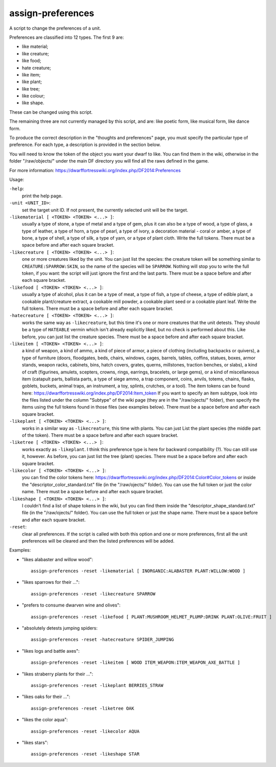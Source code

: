 
assign-preferences
==================
A script to change the preferences of a unit.

Preferences are classified into 12 types. The first 9 are:

* like material;
* like creature;
* like food;
* hate creature;
* like item;
* like plant;
* like tree;
* like colour;
* like shape.

These can be changed using this script.

The remaining three are not currently managed by this script,
and are: like poetic form, like musical form, like dance form.

To produce the correct description in the "thoughts and preferences"
page, you must specify the particular type of preference. For
each type, a description is provided in the section below.

You will need to know the token of the object you want your dwarf to like.
You can find them in the wiki, otherwise in the folder "/raw/objects/" under
the main DF directory you will find all the raws defined in the game.

For more information:
https://dwarffortresswiki.org/index.php/DF2014:Preferences

Usage:

``-help``:
                    print the help page.

``-unit <UNIT_ID>``:
                    set the target unit ID. If not present, the
                    currently selected unit will be the target.

``-likematerial [ <TOKEN> <TOKEN> <...> ]``:
                    usually a type of stone, a type of metal and a type
                    of gem, plus it can also be a type of wood, a type of
                    glass, a type of leather, a type of horn, a type of
                    pearl, a type of ivory, a decoration material - coral
                    or amber, a type of bone, a type of shell, a type
                    of silk, a type of yarn, or a type of plant cloth.
                    Write the full tokens.
                    There must be a space before and after each square
                    bracket.

``-likecreature [ <TOKEN> <TOKEN> <...> ]``:
                    one or more creatures liked by the unit. You can
                    just list the species: the creature token will be
                    something similar to ``CREATURE:SPARROW:SKIN``,
                    so the name of the species will be ``SPARROW``. Nothing
                    will stop you to write the full token, if you want: the
                    script will just ignore the first and the last parts.
                    There must be a space before and after each square
                    bracket.

``-likefood [ <TOKEN> <TOKEN> <...> ]``:
                    usually a type of alcohol, plus it can be a type of
                    meat, a type of fish, a type of cheese, a type of edible
                    plant, a cookable plant/creature extract, a cookable
                    mill powder, a cookable plant seed or a cookable plant
                    leaf. Write the full tokens.
                    There must be a space before and after each square
                    bracket.

``-hatecreature [ <TOKEN> <TOKEN> <...> ]``:
                    works the same way as ``-likecreature``, but this time
                    it's one or more creatures that the unit detests. They
                    should be a type of ``HATEABLE`` vermin which isn't already
                    explicitly liked, but no check is performed about this.
                    Like before, you can just list the creature species.
                    There must be a space before and after each square
                    bracket.

``-likeitem [ <TOKEN> <TOKEN> <...> ]``:
                    a kind of weapon, a kind of ammo, a kind of piece of
                    armor, a piece of clothing (including backpacks or
                    quivers), a type of furniture (doors, floodgates, beds,
                    chairs, windows, cages, barrels, tables, coffins,
                    statues, boxes, armor stands, weapon racks, cabinets,
                    bins, hatch covers, grates, querns, millstones, traction
                    benches, or slabs), a kind of craft (figurines, amulets,
                    scepters, crowns, rings, earrings, bracelets, or large
                    gems), or a kind of miscellaneous item (catapult parts,
                    ballista parts, a type of siege ammo, a trap component,
                    coins, anvils, totems, chains, flasks, goblets,
                    buckets, animal traps, an instrument, a toy, splints,
                    crutches, or a tool). The item tokens can be found here:
                    https://dwarffortresswiki.org/index.php/DF2014:Item_token
                    If you want to specify an item subtype, look into the files
                    listed under the column "Subtype" of the wiki page (they are
                    in the "/raw/ojects/" folder), then specify the items using
                    the full tokens found in those files (see examples below).
                    There must be a space before and after each square
                    bracket.

``-likeplant [ <TOKEN> <TOKEN> <...> ]``:
                    works in a similar way as ``-likecreature``, this time
                    with plants. You can just List the plant species (the
                    middle part of the token).
                    There must be a space before and after each square
                    bracket.

``-liketree [ <TOKEN> <TOKEN> <...> ]``:
                    works exactly as ``-likeplant``. I think this
                    preference type is here for backward compatibility (?).
                    You can still use it, however. As before,
                    you can just list the tree (plant) species.
                    There must be a space before and after each square
                    bracket.

``-likecolor [ <TOKEN> <TOKEN> <...> ]``:
                    you can find the color tokens here:
                    https://dwarffortresswiki.org/index.php/DF2014:Color#Color_tokens
                    or inside the "descriptor_color_standard.txt" file
                    (in the "/raw/ojects/" folder). You can use the full token or
                    just the color name.
                    There must be a space before and after each square
                    bracket.

``-likeshape [ <TOKEN> <TOKEN> <...> ]``:
                    I couldn't find a list of shape tokens in the wiki, but you
                    can find them inside the "descriptor_shape_standard.txt"
                    file (in the "/raw/ojects/" folder). You can
                    use the full token or just the shape name.
                    There must be a space before and after each square
                    bracket.

``-reset``:
                    clear all preferences. If the script is called
                    with both this option and one or more preferences,
                    first all the unit preferences will be cleared
                    and then the listed preferences will be added.

Examples:

* "likes alabaster and willow wood"::

    assign-preferences -reset -likematerial [ INORGANIC:ALABASTER PLANT:WILLOW:WOOD ]

* "likes sparrows for their ..."::

    assign-preferences -reset -likecreature SPARROW

* "prefers to consume dwarven wine and olives"::

    assign-preferences -reset -likefood [ PLANT:MUSHROOM_HELMET_PLUMP:DRINK PLANT:OLIVE:FRUIT ]

* "absolutely detests jumping spiders::

    assign-preferences -reset -hatecreature SPIDER_JUMPING

* "likes logs and battle axes"::

    assign-preferences -reset -likeitem [ WOOD ITEM_WEAPON:ITEM_WEAPON_AXE_BATTLE ]

* "likes straberry plants for their ..."::

    assign-preferences -reset -likeplant BERRIES_STRAW

* "likes oaks for their ..."::

    assign-preferences -reset -liketree OAK

* "likes the color aqua"::

    assign-preferences -reset -likecolor AQUA

* "likes stars"::

    assign-preferences -reset -likeshape STAR
